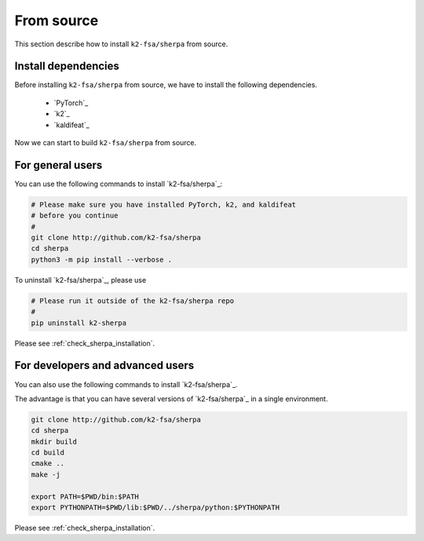 .. _install_sherpa_from_source:

From source
===========

This section describe how to install ``k2-fsa/sherpa`` from source.


Install dependencies
--------------------

Before installing ``k2-fsa/sherpa`` from source, we have to install the following
dependencies.

  - `PyTorch`_
  - `k2`_
  - `kaldifeat`_

.. tabs::

   .. tab:: CPU

     Suppose that we select ``torch==2.0.1``. We can use the following
     commands to install the dependencies:

     .. tabs::

       .. tab:: Linux

        .. code-block:: bash

           pip install torch==2.0.1+cpu -f https://download.pytorch.org/whl/torch_stable.html
           pip install k2==1.24.3.dev20230719+cpu.torch2.0.1 -f https://k2-fsa.github.io/k2/cpu.html
           pip install kaldifeat==1.24.dev20230724+cpu.torch2.0.1 -f https://csukuangfj.github.io/kaldifeat/cpu.html

       .. tab:: macOS

        .. code-block:: bash

           pip install torch==2.0.1+cpu -f https://download.pytorch.org/whl/torch_stable.html
           pip install k2==1.24.3.dev20230720+cpu.torch2.0.1 -f https://k2-fsa.github.io/k2/cpu.html
           pip install kaldifeat==1.24.dev20230724+cpu.torch2.0.1 -f https://csukuangfj.github.io/kaldifeat/cpu.html

       .. tab:: Windows

        To be done.

   .. tab:: CUDA

     Suppose that we select ``torch==2.0.1+cu117``. We can use the following
     commands to install the dependencies:

      .. code-block:: bash

         pip install torch==2.0.1+cu117 -f https://download.pytorch.org/whl/torch_stable.html
         pip install k2==1.24.3.dev20230718+cuda11.7.torch2.0.1 -f https://k2-fsa.github.io/k2/cuda.html
         pip install kaldifeat==1.24.dev20230724+cuda11.7.torch2.0.1  -f https://csukuangfj.github.io/kaldifeat/cuda.html

     Next, please follow `<https://k2-fsa.github.io/k2/installation/cuda-cudnn.html>`_ to install CUDA toolkit.

Now we can start to build ``k2-fsa/sherpa`` from source.

For general users
-----------------

You can use the following commands to install `k2-fsa/sherpa`_:

.. code-block:: bash

   # Please make sure you have installed PyTorch, k2, and kaldifeat
   # before you continue
   #
   git clone http://github.com/k2-fsa/sherpa
   cd sherpa
   python3 -m pip install --verbose .

To uninstall `k2-fsa/sherpa`_, please use

.. code-block:: bash

   # Please run it outside of the k2-fsa/sherpa repo
   #
   pip uninstall k2-sherpa

Please see :ref:`check_sherpa_installation`.

For developers and advanced users
---------------------------------

You can also use the following commands to install `k2-fsa/sherpa`_.

The advantage is that you can have several versions of `k2-fsa/sherpa`_
in a single environment.

.. code-block:: bash

   git clone http://github.com/k2-fsa/sherpa
   cd sherpa
   mkdir build
   cd build
   cmake ..
   make -j

   export PATH=$PWD/bin:$PATH
   export PYTHONPATH=$PWD/lib:$PWD/../sherpa/python:$PYTHONPATH

Please see :ref:`check_sherpa_installation`.

